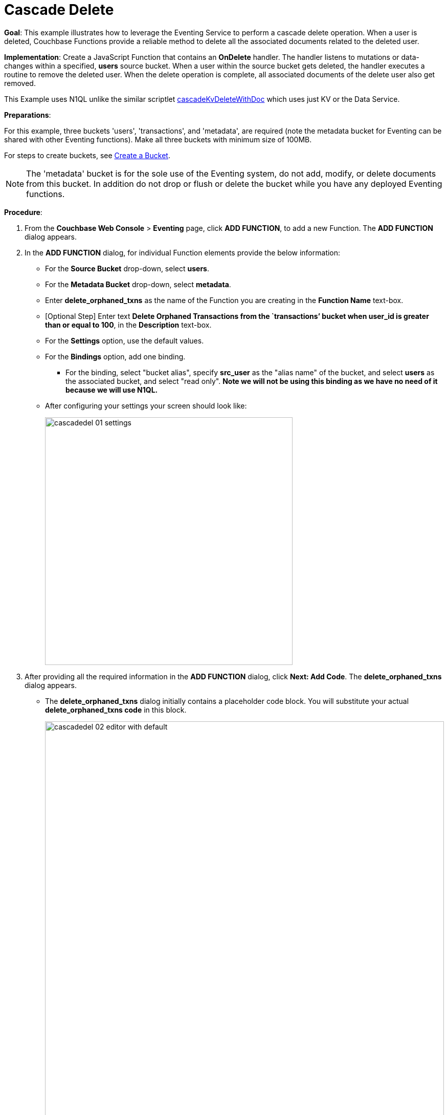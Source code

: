 = Cascade Delete
:description: pass:q[This example illustrates how to leverage the Eventing Service to perform a cascade delete operation.]
:page-edition: Enterprise Edition

*Goal*: {description} When a user is deleted, Couchbase Functions provide a reliable method to delete all the associated documents related to the deleted user.

*Implementation*: Create a JavaScript Function that contains an *OnDelete* handler.
The handler listens to mutations or data-changes within a specified, *users* source bucket.
When a user within the source bucket gets deleted, the handler executes a routine to remove the deleted user.
When the delete operation is complete, all associated documents of the delete user also get removed.

This Example uses N1QL unlike the similar scriptlet xref:eventing-handler-cascadeKvDeleteWithDoc.adoc[cascadeKvDeleteWithDoc] which uses just KV or the Data Service.

*Preparations*:

For this example, three buckets 'users', 'transactions', and 'metadata', are required (note the metadata bucket for Eventing can be shared with other Eventing functions). Make all three buckets with minimum size of 100MB.

For steps to create buckets, see xref:manage:manage-buckets/create-bucket.adoc[Create a Bucket].

NOTE: The 'metadata' bucket is for the sole use of the Eventing system, do not add, modify, or delete documents from this bucket. In addition do not drop or flush or delete the bucket while you have any deployed Eventing functions.

*Procedure*:

. From the *Couchbase Web Console* > *Eventing* page, click *ADD FUNCTION*, to add a new Function.
The *ADD FUNCTION* dialog appears.
. In the *ADD FUNCTION* dialog, for individual Function elements provide the below information:
 ** For the *Source Bucket* drop-down, select *users*.
 ** For the *Metadata Bucket* drop-down, select *metadata*.
 ** Enter *delete_orphaned_txns* as the name of the Function you are creating in the *Function Name* text-box.
 ** [Optional Step] Enter text *Delete Orphaned Transactions from the `transactions’ bucket when user_id is greater than or equal to 100*, in the *Description* text-box.
 ** For the *Settings* option, use the default values.
 ** For the *Bindings* option, add one binding.
 *** For the binding, select "bucket alias", specify *src_user* as the "alias name" of the bucket, and select *users* as the associated bucket, and select "read only".  *Note we will not be using this binding as we have no need of it because we will use N1QL.*
 ** After configuring your settings your screen should look like:
+
image::cascadedel_01_settings.png[,484]
. After providing all the required information in the *ADD FUNCTION* dialog, click *Next: Add Code*.
The *delete_orphaned_txns* dialog appears.
** The *delete_orphaned_txns* dialog initially contains a placeholder code block.
You will substitute your actual *delete_orphaned_txns code* in this block.
+
image::cascadedel_02_editor_with_default.png[,100%]
** Copy the following Function, and paste it in the placeholder code block of *delete_orphaned_txns* dialog.
+
[source,javascript]
----
function OnUpdate(doc, meta) {
    // debug only shows out mutations, we could delete this entire OnUpdate() function
    log('OnUpdate NOOP id: ' + meta.id + ' document:',doc);
}
function OnDelete(meta) {
    // Ignore all keys not matching "user_#", allows other types in the source bucket
    if ((meta.id).startsWith("user_") == false) return;
    // implement a contrived filter, keep all user transactions where the user_id > 100
    var id = meta.id;
    var numeric_id = parseInt(id.substring(5));
    if(!isNaN(numeric_id) && numeric_id >= 100) {
       try  {
            DELETE FROM `transactions` WHERE user_id = $numeric_id;
            log('OnDelete: removed orphaned transactions for:', id);
       } catch(e) {
           log('OnDelete: Exception:', e)
       }
    } else {
        log('OnDelete: user_id < 100, kept orphaned transactions for:', id);
    }
}
----
+
After pasting, the screen appears as displayed below:
+
image::cascadedel_03_editor_with_code.png[,100%]
** Click *Save*.
** To return to the Eventing screen, click the '*< back to Eventing*' link (below the editor) or click *Eventing* tab.

. The *OnDelete* handler above is triggered for user delete transaction. The handler checks if the *user_id* is greater than or equal to 100 (_the contrived filter never deletes the orphaned transactions form any user with an id of < 100_). When this condition is fulfilled, then an N1QL query is triggered to delete all user related information. The handler also logs if the orphaned transactions were removed or kept to Function specific application log file.

. From the *Eventing* screen, click *Deploy*.
** In the *Confirm Deploy Function* dialog, select *Everything from the Feed boundary* option.
** Starting with version 6.6.2, selecting a Feed Boundary has been deprecated and the Feed Boundary is read from the Function's settings. [.status]#Couchbase Server 6.6.2#
** Click *Deploy Function*.

. The Eventing function is deployed and starts running within a few seconds. From this point, the defined Function is executed on all existing documents and on subsequent mutations.

. From the *Couchbase Web Console* > *Query* page we will seed some data :
** First create some actual users (5 total)
+
[source,N1QL]
----
INSERT INTO `users` (KEY,VALUE) 
    VALUES ( "user_50",  { "user_id":  50, "name": "jeff shoemaker", "age": "77"} ),
    VALUES ( "user_100", { "user_id": 100, "name": "john doe",       "age": "30"} ),
    VALUES ( "user_101", { "user_id": 101, "name": "frank smith",    "age": "20"} ),
    VALUES ( "user_102", { "user_id": 102, "name": "jenny jones",    "age": "47"} ),
    VALUES ( "user_103", { "user_id": 103, "name": "jerry springer", "age": "28"} );  
----
** Next create some transactions (9 total) one or more for each of our users
SELECT count(*) FROM `transactions`; SELECT count(*) FROM `users`;
+
[source,N1QL]
----
INSERT INTO `transactions` (KEY,VALUE) 
    VALUES ( "txid_999",  { "user_id":  50, "item": "vitamins", "price": 2.99} ),
    VALUES ( "txid_1000", { "user_id": 100, "item": "milk", "price": 3.50} ),
    VALUES ( "txid_1001", { "user_id": 100, "item": "cheese", "price": 2.50} ),
    VALUES ( "txid_1002", { "user_id": 100, "item": "beer", "price": 7.89} ),
    VALUES ( "txid_1003", { "user_id": 100, "item": "pizza", "price": 12.53} ),
    VALUES ( "txid_1004", { "user_id": 101, "item": "lettuce", "price": 1.30} ),
    VALUES ( "txid_1005", { "user_id": 101, "item": "salad dressing", "price": 4.15} ),
    VALUES ( "txid_1006", { "user_id": 102, "item": "chicken", "price": 4.32} ),
    VALUES ( "txid_1007", { "user_id": 103, "item": "steak", "price": 6.53} );   
----
** Next create some indices so that we can perform some N1QL queries.
+
[source,N1QL]
----
CREATE PRIMARY INDEX `def_primary` ON `users`;
CREATE PRIMARY INDEX `transactions` ON `transactions`;
----
** Before deleting a user to test our Eventing Function we will use the NIQL Query Editor to inspect our data we just made in the bucket in `users` we should have five (5) users.
+
[source,N1QL]
----
SELECT * FROM `users` ORDER BY user_id;
----
+
After executing the above N1QL statement you should see a table of 'user' data as follows:
+
image::cascadedel_04_qryusers.png[,100%]
** Next use the NIQL Query Editor to inspect our data we just made in the bucket in `users` we should have nine (9) transactions.
+
[source,N1QL]
----
SELECT * FROM `transactions` ORDER BY user_id;
----
+
After executing the above N1QL statement you should see a table of 'transaction' data as follows:
+
image::cascadedel_05_qrytrans.png[,100%]
** Now NIQL Query Editor print out our user count and our transaction count (copy-and-paste both statements together, e.g. a compound query).  This verifies that we have five (5) users and nine (9) transactions.
+
[source,N1QL]
----
SELECT count(*) FROM `users`; SELECT count(*) FROM `transactions`; 
----

. Access the *Couchbase Web Console* > *Buckets* page and click the *Documents* link of the *users* bucket.
** You should see five user records.
+
image::cascadedel_06_usersdocs.png[,100%]
** Click on the "trash can" icon to delete the document with the id *user_100*
** Click "Continue" in the warning dialog to verify you want to delete the document
** The *user_100* should no longer be listed
+
image::cascadedel_07_del_100_usersdocs.png[,100%]

. Access the *Couchbase Web Console* > *Query* and rerun your compound query as above. 
** You will now have four (4) users and five (5) transactions.
+
[source,N1QL]
----
SELECT count(*) FROM `users`; SELECT count(*) FROM `transactions`; 
----
+
After executing the above N1QL statement you should see a table showing counts as follows:
+
image::cascadedel_08_reminingcounts.png[,100%]

. Access the *Couchbase Web Console* > *Eventing* and click the *Log* link of the deployed *delete_orphaned_txns* Eventing function. 
** This Function Log dialog lists log statements in reverse order (newest items first).
** The most recent or top line should be similar to the following:
+
----
2020-01-17T11:33:38.457-08:00 [INFO] "OnDelete: removed orphaned transactions for:" "user_100"
----
** The next four lines came from the OnUpdate handler of the *delete_orphaned_txns* Eventing function and show when you created your users. If you eliminate the function OnUpdate(doc, meta) {...} handler in your Eventing function you would not get the below messages. 
+
----
2020-01-17T11:28:36.556-08:00 [INFO] "OnUpdate NOOP id: user_102 document:" {"age":"47","name":"jenny jones","user_id":102}
2020-01-17T11:28:36.547-08:00 [INFO] "OnUpdate NOOP id: user_100 document:" {"age":"30","name":"john doe","user_id":100}
2020-01-17T11:28:36.503-08:00 [INFO] "OnUpdate NOOP id: user_50 document:" {"age":"77","name":"jeff shoemaker","user_id":50}
2020-01-17T11:28:36.503-08:00 [INFO] "OnUpdate NOOP id: user_103 document:" {"age":"28","name":"jerry springer","user_id":103}
2020-01-17T11:28:36.499-08:00 [INFO] "OnUpdate NOOP id: user_101 document:" {"age":"20","name":"frank smith","user_id":101}
----

. Access the *Couchbase Web Console* > *Query* and run the following N1QL statements
** Verify counts in both bucket 'users' and bucket 'transactions'
+
[source,N1QL]
----
SELECT count(*) FROM `users`; SELECT count(*) FROM `transactions`; 
----
** Delete all Users in bucket 'users'
+
[source,N1QL]
----
DELETE FROM `users`;
----
** Verify counts again both bucket 'users' and bucket 'transactions' at this point you should only have one (1) transaction
+
[source,N1QL]
----
SELECT count(*) FROM `users`; SELECT count(*) FROM `transactions`; 
----
** Look at the one (1) remaining transaction it should be related to user_id 50
+
[source,N1QL]
----
SELECT * FROM `transactions`; 
----
+
After executing the above N1QL statement you should see only one 'transaction' item follows:
+
image::cascadedel_09_kepttrans.png[,100%]

. Access the *Couchbase Web Console* > *Eventing* and click the *Log* link of the deployed *delete_orphaned_txns* Eventing function. 
** The most recent four lines should be similar to the statements:
+
----
Function Log - delete_orphaned_txns
2020-01-17T11:43:51.485-08:00 [INFO] "OnDelete: user_id < 100, kept orphaned transactions for:" "user_50"
2020-01-17T11:43:51.485-08:00 [INFO] "OnDelete: removed orphaned transactions for:" "user_103"
2020-01-17T11:43:51.485-08:00 [INFO] "OnDelete: removed orphaned transactions for:" "user_102"
2020-01-17T11:43:51.485-08:00 [INFO] "OnDelete: removed orphaned transactions for:" "user_101"
----
** Note, the transaction(s) associated with user_id were kept as per our business logic.

. Cleanup, go to the Eventing portion of the UI and undeploy the Function *delete_orphaned_txns*, this will remove the 1024 documents from the 'metadata' bucket (in the Bucket view of the UI).  Remember you may only delete the 'metadata' bucket if there are no deployed Eventing functions.
